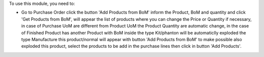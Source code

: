 To use this module, you need to:

* Go to Purchase Order click the button 'Add Products from BoM' inform the Product, BoM and quantity and click 'Get Products from BoM', will appear the list of products where you can change the Price or Quantity if necessary, in case of Purchase UoM are different from Product UoM the Product Quantity are automatic change, in the case of Finished Product has another Product with BoM inside the type Kit/phanton will be automaticlly exploded the type Manufacture this product/normal will appear with button 'Add Products from BoM' to make possible also exploded this product, select the products to be add in the purchase lines then click in button 'Add Products'.
